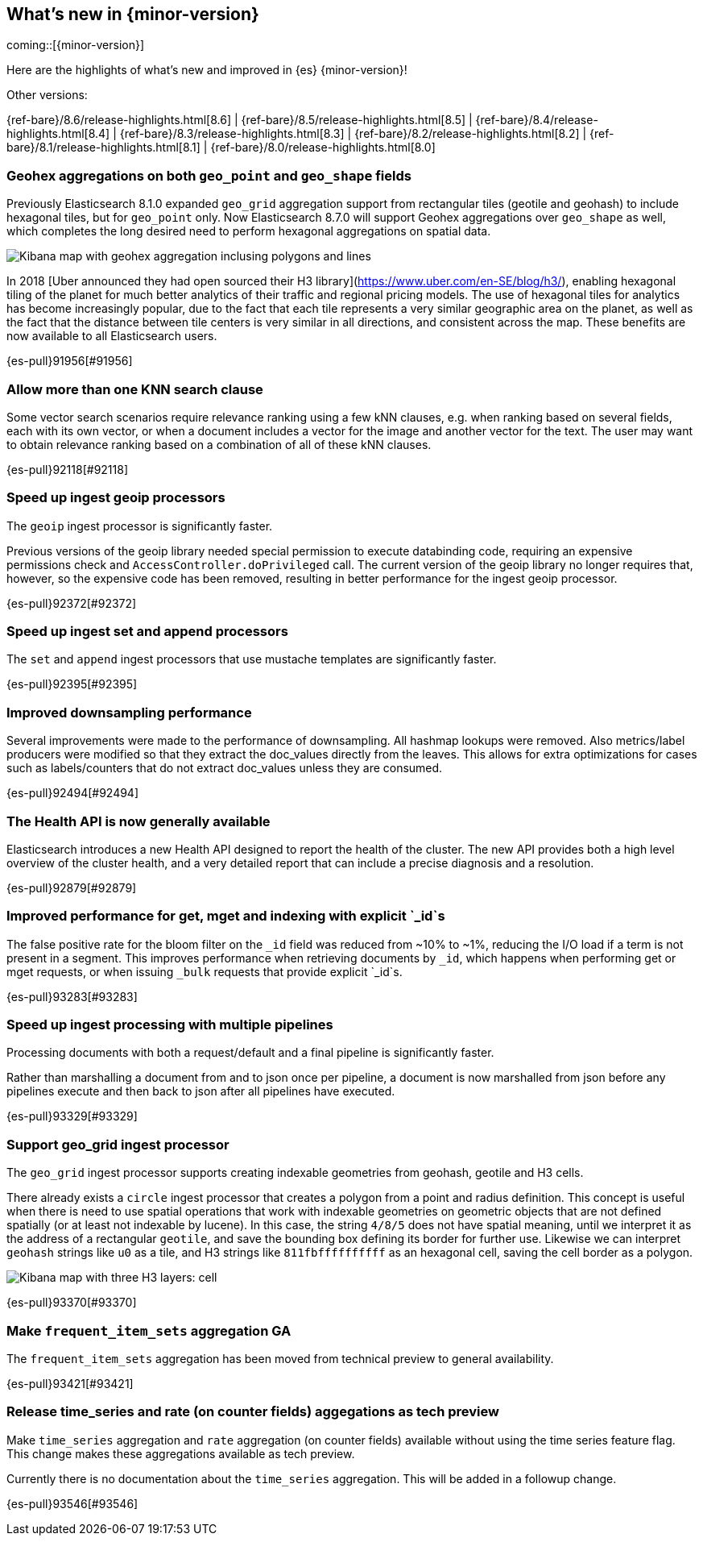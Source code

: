 [[release-highlights]]
== What's new in {minor-version}

coming::[{minor-version}]

Here are the highlights of what's new and improved in {es} {minor-version}!
ifeval::[\{release-state}\"!=\"unreleased\"]
For detailed information about this release, see the <<es-release-notes>> and
<<breaking-changes>>.
endif::[]

// Add previous release to the list
Other versions:

{ref-bare}/8.6/release-highlights.html[8.6]
| {ref-bare}/8.5/release-highlights.html[8.5]
| {ref-bare}/8.4/release-highlights.html[8.4]
| {ref-bare}/8.3/release-highlights.html[8.3]
| {ref-bare}/8.2/release-highlights.html[8.2]
| {ref-bare}/8.1/release-highlights.html[8.1]
| {ref-bare}/8.0/release-highlights.html[8.0]

// tag::notable-highlights[]

[discrete]
[[geohex_aggregations_on_both_geo_point_geo_shape_fields]]
=== Geohex aggregations on both `geo_point` and `geo_shape` fields
Previously Elasticsearch 8.1.0 expanded `geo_grid` aggregation support from rectangular tiles (geotile and geohash)
to include hexagonal tiles, but for `geo_point` only. Now Elasticsearch 8.7.0 will support Geohex aggregations
over `geo_shape` as well, which completes the long desired need to perform hexagonal aggregations on spatial data.

[role="screenshot"]
image::../images/spatial/geogrid_h3_aggregation.png[Kibana map with geohex aggregation inclusing polygons and lines]

In 2018 [Uber announced they had open sourced their H3 library](https://www.uber.com/en-SE/blog/h3/),
enabling hexagonal tiling of the planet for much better analytics of their traffic and regional pricing models.
The use of hexagonal tiles for analytics has become increasingly popular, due to the fact that each tile represents
a very similar geographic area on the planet, as well as the fact that the distance between tile centers is
very similar in all directions, and consistent across the map.
These benefits are now available to all Elasticsearch users.

{es-pull}91956[#91956]

[discrete]
[[allow_more_than_one_knn_search_clause]]
=== Allow more than one KNN search clause
Some vector search scenarios require relevance ranking using a few kNN clauses,
e.g. when ranking based on several fields, each with its own vector, or when a document
includes a vector for the image and another vector for the text. The user may want to obtain
relevance ranking based on a combination of all of these kNN clauses.

{es-pull}92118[#92118]

[discrete]
[[speed_up_ingest_geoip_processors]]
=== Speed up ingest geoip processors
The `geoip` ingest processor is significantly faster.

Previous versions of the geoip library needed special permission to execute
databinding code, requiring an expensive permissions check and
`AccessController.doPrivileged` call. The current version of the geoip
library no longer requires that, however, so the expensive code has been
removed, resulting in better performance for the ingest geoip processor.

{es-pull}92372[#92372]

[discrete]
[[speed_up_ingest_set_append_processors]]
=== Speed up ingest set and append processors
The `set` and `append` ingest processors that use mustache templates are
significantly faster.

{es-pull}92395[#92395]

[discrete]
[[improved_downsampling_performance]]
=== Improved downsampling performance
Several improvements were made to the performance of downsampling.
All hashmap lookups were removed.
Also metrics/label producers were modified so that they extract the doc_values directly from the leaves.
This allows for extra optimizations for cases such as labels/counters that do not extract doc_values
unless they are consumed.

{es-pull}92494[#92494]

[discrete]
[[health_api_generally_available]]
=== The Health API is now generally available
Elasticsearch introduces a new Health API designed to report the health of
the cluster. The new API provides both a high level overview of the cluster
health, and a very detailed report that can include a precise diagnosis and
a resolution.

{es-pull}92879[#92879]

[discrete]
[[improved_performance_for_get_mget_indexing_with_explicit_id_s]]
=== Improved performance for get, mget and indexing with explicit `_id`s
The false positive rate for the bloom filter on the `_id` field was reduced from ~10% to ~1%,
reducing the I/O load if a term is not present in a segment.
This improves performance when retrieving documents by `_id`, which happens when performing
get or mget requests, or when issuing `_bulk` requests that provide explicit `_id`s.

{es-pull}93283[#93283]

[discrete]
[[speed_up_ingest_processing_with_multiple_pipelines]]
=== Speed up ingest processing with multiple pipelines
Processing documents with both a request/default and a final
pipeline is significantly faster.

Rather than marshalling a document from and to json once per
pipeline, a document is now marshalled from json before any
pipelines execute and then back to json after all pipelines have
executed.

{es-pull}93329[#93329]

[discrete]
[[support_geo_grid_ingest_processor]]
=== Support geo_grid ingest processor
The `geo_grid` ingest processor supports creating indexable geometries from geohash, geotile and H3 cells.

There already exists a `circle` ingest processor that creates a polygon from a point and radius definition.
This concept is useful when there is need to use spatial operations that work with indexable geometries on
geometric objects that are not defined spatially (or at least not indexable by lucene).
In this case, the string `4/8/5` does not have spatial meaning, until we interpret it as the address
of a rectangular `geotile`, and save the bounding box defining its border for further use.
Likewise we can interpret `geohash` strings like `u0` as a tile, and H3 strings like `811fbffffffffff`
as an hexagonal cell, saving the cell border as a polygon.

[role="screenshot"]
image::../images/spatial/geogrid_h3_children.png[Kibana map with three H3 layers: cell, children and intersecting non-children]

{es-pull}93370[#93370]

[discrete]
[[make_frequent_item_sets_aggregation_ga]]
=== Make `frequent_item_sets` aggregation GA
The `frequent_item_sets` aggregation has been moved from technical preview to general availability.

{es-pull}93421[#93421]

[discrete]
[[release_time_series_rate_on_counter_fields_aggegations_as_tech_preview]]
=== Release time_series and rate (on counter fields) aggegations as tech preview
Make `time_series` aggregation and `rate` aggregation (on counter
fields) available without using the time series feature flag. This
change makes these aggregations available as tech preview.

Currently there is no documentation about the `time_series` aggregation.
This will be added in a followup change.

{es-pull}93546[#93546]

// end::notable-highlights[]


